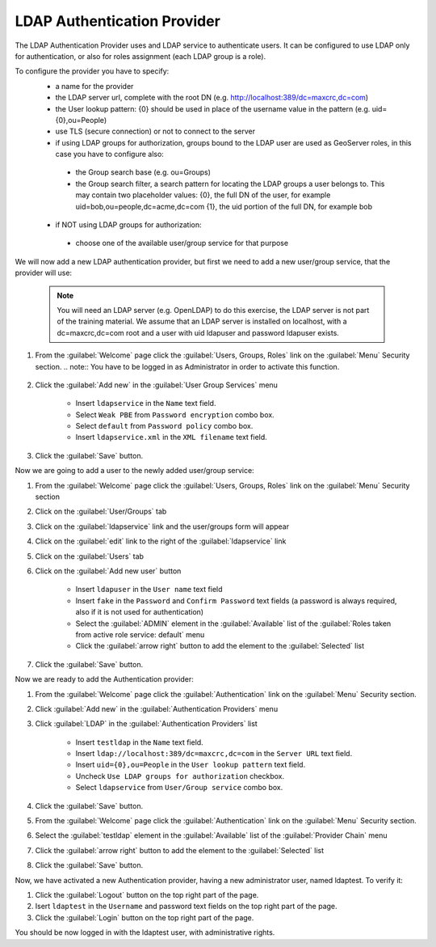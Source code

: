 .. module:: geoserver.ldap_authentication

.. _geoserver.ldap_authentication:


LDAP Authentication Provider
----------------------------

The LDAP Authentication Provider uses and LDAP service to authenticate users.
It can be configured to use LDAP only for authentication, or also for roles assignment (each LDAP group is a role).

To configure the provider you have to specify:
 * a name for the provider 
 * the LDAP server url, complete with the root DN (e.g. http://localhost:389/dc=maxcrc,dc=com)
 * the User lookup pattern: {0} should be used in place of the username value in the pattern (e.g. uid={0},ou=People)
 * use TLS (secure connection) or not to connect to the server
 * if using LDAP groups for authorization, groups bound to the LDAP user are used as GeoServer roles, in this case you have to configure also:
 
  * the Group search base (e.g. ou=Groups)
  * the Group search filter, a search pattern for locating the LDAP groups a user belongs to. This may contain two placeholder values: {0}, the full DN of the user, for example uid=bob,ou=people,dc=acme,dc=com {1}, the uid portion of the full DN, for example bob
  
 * if NOT using LDAP groups for authorization:
 
  * choose one of the available user/group service for that purpose
   
We will now add a new LDAP authentication provider, but first we need to add a new user/group service, that the provider will use:

   .. note:: You will need an LDAP server (e.g. OpenLDAP) to do this exercise, the LDAP server is not part of the training material. We assume that an LDAP server is installed on localhost, with a dc=maxcrc,dc=com root and a user with uid ldapuser and password ldapuser exists.

#. From the :guilabel:`Welcome` page click the :guilabel:`Users, Groups, Roles` link on the :guilabel:`Menu` Security section. 
   .. note:: You have to be logged in as Administrator in order to activate this function.
   
   .. figure:: img/usergroup1.png

#. Click the :guilabel:`Add new` in the :guilabel:`User Group Services` menu    

	- Insert ``ldapservice`` in the ``Name`` text field.
	- Select ``Weak PBE`` from ``Password encryption`` combo box.	
	- Select ``default`` from ``Password policy`` combo box.
	- Insert ``ldapservice.xml`` in the ``XML filename`` text field.

   .. figure:: img/ldapprov2.png  
   
#. Click the :guilabel:`Save` button. 

Now we are going to add a user to the newly added user/group service:

#. From the :guilabel:`Welcome` page click the :guilabel:`Users, Groups, Roles` link on the :guilabel:`Menu` Security section

#. Click on the :guilabel:`User/Groups` tab

#. Click on the :guilabel:`ldapservice` link and the user/groups form will appear

#. Click on the :guilabel:`edit` link to the right of the :guilabel:`ldapservice` link

#. Click on the :guilabel:`Users` tab

#. Click on the :guilabel:`Add new user` button

	- Insert ``ldapuser`` in the ``User name`` text field
	- Insert ``fake`` in the ``Password`` and ``Confirm Password`` text fields (a password is always required, also if it is not used for authentication)	
	- Select the :guilabel:`ADMIN` element in the :guilabel:`Available` list of the :guilabel:`Roles taken from active role service: default` menu
	- Click the :guilabel:`arrow right` button to add the element to the :guilabel:`Selected` list	

   .. figure:: img/usergroup3.png  
   
#. Click the :guilabel:`Save` button. 

Now we are ready to add the Authentication provider:   

#. From the :guilabel:`Welcome` page click the :guilabel:`Authentication` link on the :guilabel:`Menu` Security section. 

#. Click :guilabel:`Add new` in the :guilabel:`Authentication Providers` menu
 
#. Click :guilabel:`LDAP` in the :guilabel:`Authentication Providers` list
 
	- Insert ``testldap`` in the ``Name`` text field.
	- Insert ``ldap://localhost:389/dc=maxcrc,dc=com`` in the ``Server URL`` text field.
	- Insert ``uid={0},ou=People`` in the ``User lookup pattern`` text field.
	- Uncheck ``Use LDAP groups for authorization`` checkbox.		
	- Select ``ldapservice`` from ``User/Group service`` combo box.	

   .. figure:: img/ldapprov1.png  

#. Click the :guilabel:`Save` button.

#. From the :guilabel:`Welcome` page click the :guilabel:`Authentication` link on the :guilabel:`Menu` Security section. 

#. Select the :guilabel:`testldap` element in the :guilabel:`Available` list of the :guilabel:`Provider Chain` menu

#. Click the :guilabel:`arrow right` button to add the element to the :guilabel:`Selected` list

#. Click the :guilabel:`Save` button.

Now, we have activated a new Authentication provider, having a new administrator user, named ldaptest. To verify it:

#. Click the :guilabel:`Logout` button on the top right part of the page.

#. Isert ``ldaptest`` in the ``Username`` and password text fields on the top right part of the page.

#. Click the :guilabel:`Login` button on the top right part of the page.

You should be now logged in with the ldaptest user, with administrative rights.
